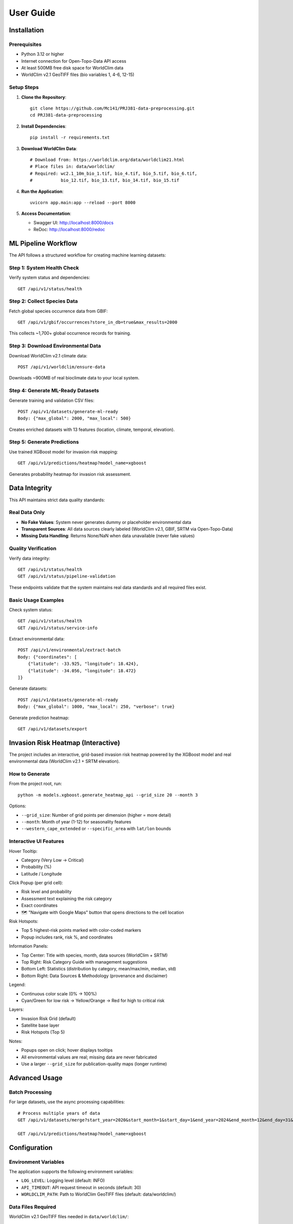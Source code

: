 User Guide
==========

Installation
------------

Prerequisites
~~~~~~~~~~~~~

* Python 3.12 or higher
* Internet connection for Open-Topo-Data API access
* At least 500MB free disk space for WorldClim data
* WorldClim v2.1 GeoTIFF files (bio variables 1, 4-6, 12-15)

Setup Steps
~~~~~~~~~~~

1. **Clone the Repository**::

    git clone https://github.com/Mc141/PRJ381-data-preprocessing.git
    cd PRJ381-data-preprocessing

2. **Install Dependencies**::

    pip install -r requirements.txt

3. **Download WorldClim Data**::

    # Download from: https://worldclim.org/data/worldclim21.html
    # Place files in: data/worldclim/
    # Required: wc2.1_10m_bio_1.tif, bio_4.tif, bio_5.tif, bio_6.tif,
    #           bio_12.tif, bio_13.tif, bio_14.tif, bio_15.tif

4. **Run the Application**::

    uvicorn app.main:app --reload --port 8000

5. **Access Documentation**:
   
   * Swagger UI: http://localhost:8000/docs
   * ReDoc: http://localhost:8000/redoc

ML Pipeline Workflow
-------------------

The API follows a structured workflow for creating machine learning datasets:

Step 1: System Health Check
~~~~~~~~~~~~~~~~~~~~~~~~~~

Verify system status and dependencies::

    GET /api/v1/status/health

Step 2: Collect Species Data
~~~~~~~~~~~~~~~~~~~~~~~~~~~~

Fetch global species occurrence data from GBIF::

    GET /api/v1/gbif/occurrences?store_in_db=true&max_results=2000

This collects ~1,700+ global occurrence records for training.

Step 3: Download Environmental Data
~~~~~~~~~~~~~~~~~~~~~~~~~~~~~~~~~~~

Download WorldClim v2.1 climate data::

    POST /api/v1/worldclim/ensure-data

Downloads ~900MB of real bioclimate data to your local system.

Step 4: Generate ML-Ready Datasets
~~~~~~~~~~~~~~~~~~~~~~~~~~~~~~~~~~

Generate training and validation CSV files::

    POST /api/v1/datasets/generate-ml-ready
    Body: {"max_global": 2000, "max_local": 500}

Creates enriched datasets with 13 features (location, climate, temporal, elevation).

Step 5: Generate Predictions
~~~~~~~~~~~~~~~~~~~~~~~~~~~~~

Use trained XGBoost model for invasion risk mapping::

    GET /api/v1/predictions/heatmap?model_name=xgboost

Generates probability heatmap for invasion risk assessment.

Data Integrity
--------------

This API maintains strict data quality standards:

Real Data Only
~~~~~~~~~~~~~~

* **No Fake Values**: System never generates dummy or placeholder environmental data
* **Transparent Sources**: All data sources clearly labeled (WorldClim v2.1, GBIF, SRTM via Open-Topo-Data)
* **Missing Data Handling**: Returns None/NaN when data unavailable (never fake values)

Quality Verification
~~~~~~~~~~~~~~~~~~~~

Verify data integrity::

    GET /api/v1/status/health
    GET /api/v1/status/pipeline-validation

These endpoints validate that the system maintains real data standards and all required files exist.

Basic Usage Examples
~~~~~~~~~~~~~~~~~~~~

Check system status::

    GET /api/v1/status/health
    GET /api/v1/status/service-info

Extract environmental data::

    POST /api/v1/environmental/extract-batch
    Body: {"coordinates": [
        {"latitude": -33.925, "longitude": 18.424},
        {"latitude": -34.056, "longitude": 18.472}
    ]}

Generate datasets::

    POST /api/v1/datasets/generate-ml-ready
    Body: {"max_global": 1000, "max_local": 250, "verbose": true}

Generate prediction heatmap::

    GET /api/v1/datasets/export

Invasion Risk Heatmap (Interactive)
-----------------------------------

The project includes an interactive, grid-based invasion risk heatmap powered by the XGBoost model and real environmental data (WorldClim v2.1 + SRTM elevation).

How to Generate
~~~~~~~~~~~~~~~

From the project root, run::

    python -m models.xgboost.generate_heatmap_api --grid_size 20 --month 3

Options:

* ``--grid_size``: Number of grid points per dimension (higher = more detail)
* ``--month``: Month of year (1-12) for seasonality features
* ``--western_cape_extended`` or ``--specific_area`` with ``lat/lon`` bounds

Interactive UI Features
~~~~~~~~~~~~~~~~~~~~~~~

Hover Tooltip:

* Category (Very Low → Critical)
* Probability (%)
* Latitude / Longitude

Click Popup (per grid cell):

* Risk level and probability
* Assessment text explaining the risk category
* Exact coordinates
* 🗺️ "Navigate with Google Maps" button that opens directions to the cell location

Risk Hotspots:

* Top 5 highest-risk points marked with color-coded markers
* Popup includes rank, risk %, and coordinates

Information Panels:

* Top Center: Title with species, month, data sources (WorldClim + SRTM)
* Top Right: Risk Category Guide with management suggestions
* Bottom Left: Statistics (distribution by category, mean/max/min, median, std)
* Bottom Right: Data Sources & Methodology (provenance and disclaimer)

Legend:

* Continuous color scale (0% → 100%)
* Cyan/Green for low risk → Yellow/Orange → Red for high to critical risk

Layers:

* Invasion Risk Grid (default)
* Satellite base layer
* Risk Hotspots (Top 5)

Notes:

* Popups open on click; hover displays tooltips
* All environmental values are real; missing data are never fabricated
* Use a larger ``--grid_size`` for publication-quality maps (longer runtime)

Advanced Usage
--------------

Batch Processing
~~~~~~~~~~~~~~~~

For large datasets, use the async processing capabilities::

    # Process multiple years of data
    GET /api/v1/datasets/merge?start_year=2020&start_month=1&start_day=1&end_year=2024&end_month=12&end_day=31&years_back=10

    GET /api/v1/predictions/heatmap?model_name=xgboost

Configuration
-------------

Environment Variables
~~~~~~~~~~~~~~~~~~~~~

The application supports the following environment variables:

* ``LOG_LEVEL``: Logging level (default: INFO)
* ``API_TIMEOUT``: API request timeout in seconds (default: 30)
* ``WORLDCLIM_PATH``: Path to WorldClim GeoTIFF files (default: data/worldclim/)

Data Files Required
~~~~~~~~~~~~~~~~~~~

WorldClim v2.1 GeoTIFF files needed in ``data/worldclim/``:

* ``wc2.1_10m_bio_1.tif``: Annual mean temperature
* ``wc2.1_10m_bio_4.tif``: Temperature seasonality
* ``wc2.1_10m_bio_5.tif``: Max temperature of warmest month
* ``wc2.1_10m_bio_6.tif``: Min temperature of coldest month
* ``wc2.1_10m_bio_12.tif``: Annual precipitation
* ``wc2.1_10m_bio_13.tif``: Precipitation of wettest month
* ``wc2.1_10m_bio_14.tif``: Precipitation of driest month
* ``wc2.1_10m_bio_15.tif``: Precipitation seasonality

Error Handling
--------------

The API provides comprehensive error handling:

* **400 Bad Request**: Invalid parameters or coordinates
* **404 Not Found**: No data found or missing WorldClim files
* **500 Internal Server Error**: GeoTIFF extraction or API communication errors

Common Issues
~~~~~~~~~~~~~

**WorldClim File Missing**::

    # Check if files exist
    ls -lh data/worldclim/*.tif
    
    # Verify file permissions
    chmod 644 data/worldclim/*.tif

**API Timeout Issues**::

    # Open-Topo-Data has 1-second rate limit
    # Use batch processing with delays
    # Check internet connection

**Memory Issues**::

    # Process smaller batches
    # Increase system memory
    # Use streaming for large coordinate lists

Performance Tips
----------------

* Use batch processing for multiple coordinates (100 at a time)
* Respect Open-Topo-Data rate limits (1-second delays)
* Cache extracted environmental data
* Monitor disk space for WorldClim files (~500MB total)
* Use smaller test datasets during development
